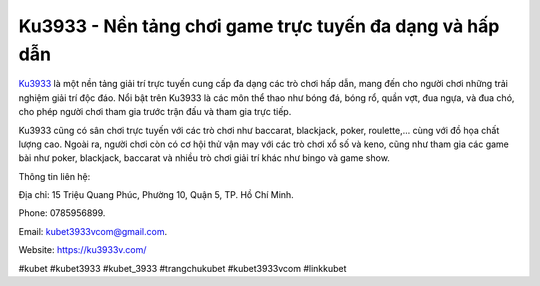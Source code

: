Ku3933 - Nền tảng chơi game trực tuyến đa dạng và hấp dẫn
===================================

`Ku3933 <https://ku3933v.com/>`_ là một nền tảng giải trí trực tuyến cung cấp đa dạng các trò chơi hấp dẫn, mang đến cho người chơi những trải nghiệm giải trí độc đáo. Nổi bật trên Ku3933 là các môn thể thao như bóng đá, bóng rổ, quần vợt, đua ngựa, và đua chó, cho phép người chơi tham gia trước trận đấu và tham gia trực tiếp. 

Ku3933 cũng có sân chơi trực tuyến với các trò chơi như baccarat, blackjack, poker, roulette,... cùng với đồ họa chất lượng cao. Ngoài ra, người chơi còn có cơ hội thử vận may với các trò chơi xổ số và keno, cũng như tham gia các game bài như poker, blackjack, baccarat và nhiều trò chơi giải trí khác như bingo và game show.

Thông tin liên hệ: 

Địa chỉ: 15 Triệu Quang Phúc, Phường 10, Quận 5, TP. Hồ Chí Minh. 

Phone: 0785956899. 

Email: kubet3933vcom@gmail.com. 

Website: https://ku3933v.com/ 

#kubet #kubet3933 #kubet_3933 #trangchukubet #kubet3933vcom #linkkubet
